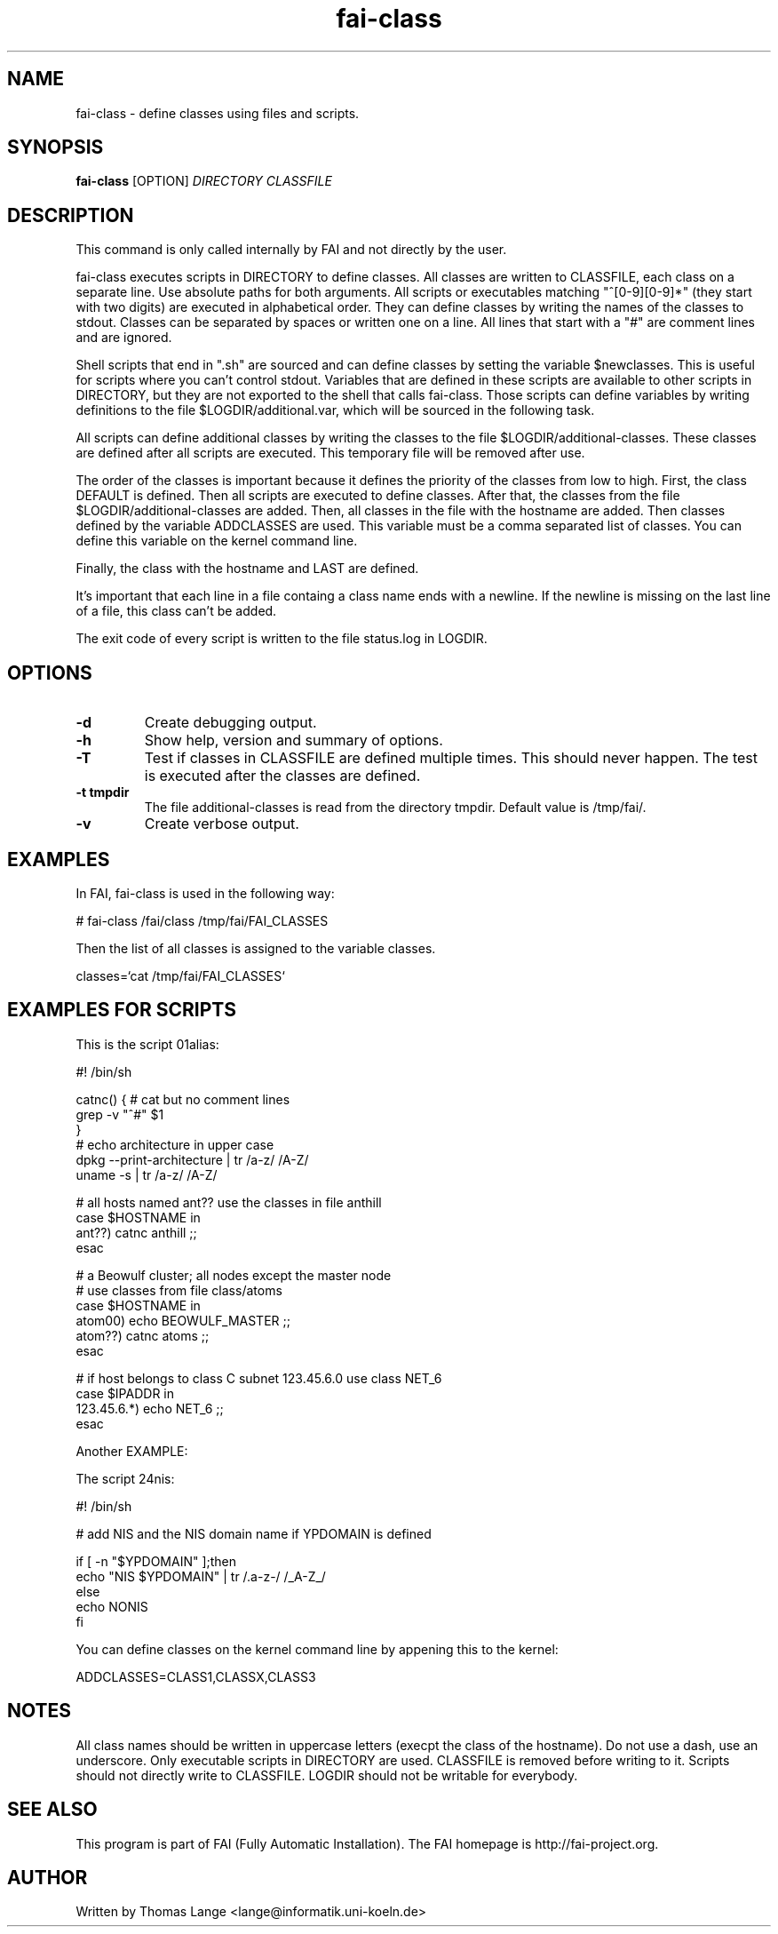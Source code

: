 .\" Hey, EMACS: -*- nroff -*-
.\" Please adjust this date whenever revising the manpage.
.\"
.\" Some roff macros, for reference:
.\" .nh        disable hyphenation
.\" .hy        enable hyphenation
.\" .ad l      left justify
.\" .ad b      justify to both left and right margins
.\" .nf        disable filling
.\" .fi        enable filling
.\" .br        insert line break
.\" .sp <n>    insert n+1 empty lines
.\" for manpage-specific macros, see man(7)
.TH "fai-class" "1" "23 September 2015" "FAI 4" ""
.SH "NAME"
fai\-class \- define classes using files and scripts.
.SH "SYNOPSIS"
.B fai\-class
.RI [OPTION] " DIRECTORY CLASSFILE"
.SH "DESCRIPTION"
This command is only called internally by FAI and not directly by the user.

fai\-class executes scripts in DIRECTORY to define classes. All classes
are written to CLASSFILE, each class on a separate line. Use absolute paths
for both arguments. All scripts or executables matching "^[0\-9][0\-9]*"
(they start with two digits) are executed in alphabetical order. They can define classes by writing
the names of the classes to stdout. Classes can be separated by spaces
or written one on a line. All lines that start with a "#" are comment
lines and are ignored.

Shell scripts that end in ".sh" are sourced and can define classes
by setting the variable $newclasses. This is useful for scripts where
you can't control stdout. Variables that are defined in these scripts
are available to other scripts in DIRECTORY, but they are not exported
to the shell that calls fai\-class. Those scripts can define variables
by writing definitions to the file $LOGDIR/additional.var, which will
be sourced in the following task.

All scripts can define additional classes by writing the classes to the
file $LOGDIR/additional\-classes. These classes are defined after all
scripts are executed. This temporary file will be removed
after use.

The order of the classes is important because it defines the priority
of the classes from low to high. First, the class DEFAULT is
defined. Then all scripts are executed to define classes. After that,
the classes from the file $LOGDIR/additional\-classes are added. Then,
all classes in the file with the hostname are added. Then classes
defined by the variable ADDCLASSES are used. This variable must be a
comma separated list of classes. You can define this variable on the
kernel command line.

Finally, the class with the hostname and LAST are defined.

It's important that each line in a file containg a class name ends
with a newline. If the newline is missing on the last line of a file,
this class can't be added.

The exit code of every script is written to the file status.log in LOGDIR.

.SH "OPTIONS"
.TP
.B \-d
Create debugging output.
.TP
.B \-h
Show help, version and summary of options.
.TP
.B \-T
Test if classes in CLASSFILE are defined multiple times. This should
never happen. The test is executed after the classes are defined.
.TP
.B \-t tmpdir
The file additional\-classes is read from the directory tmpdir. Default
value is /tmp/fai/.
.TP
.B \-v
Create verbose output.


.SH "EXAMPLES"
.br
In FAI, fai\-class is used in the following way:

   # fai\-class /fai/class /tmp/fai/FAI_CLASSES

Then the list of all classes is assigned to the variable classes.

    classes=`cat /tmp/fai/FAI_CLASSES`

.SH "EXAMPLES FOR SCRIPTS"
.ta 40n
.sp
.nf

This is the script 01alias:

#! /bin/sh

catnc() { # cat but no comment lines
    grep \-v "^#" $1
}
# echo architecture in upper case
dpkg \-\-print\-architecture | tr /a\-z/ /A\-Z/
uname \-s | tr /a\-z/ /A\-Z/

# all hosts named ant?? use the classes in file anthill
case $HOSTNAME in
    ant??) catnc anthill ;;
esac

# a Beowulf cluster; all nodes except the master node
# use classes from file class/atoms
case $HOSTNAME in
    atom00) echo BEOWULF_MASTER ;;
    atom??) catnc atoms ;;
esac

# if host belongs to class C subnet 123.45.6.0 use class NET_6
case $IPADDR in
    123.45.6.*) echo NET_6 ;;
esac


Another EXAMPLE:

The script 24nis:

#! /bin/sh

# add NIS and the NIS domain name if YPDOMAIN is defined

if [ \-n "$YPDOMAIN" ];then
   echo "NIS $YPDOMAIN" | tr /.a\-z\-/ /_A\-Z_/
else
   echo NONIS
fi
.sp
.fi
.PP
.br
You can define classes on the kernel command line by appening this to
the kernel:

   ADDCLASSES=CLASS1,CLASSX,CLASS3

.SH "NOTES"
All class names should be written in uppercase letters (execpt the
class of the hostname). Do not use a dash, use an underscore. Only
executable scripts in DIRECTORY are used. CLASSFILE is removed before
writing to it. Scripts should not directly write to CLASSFILE. LOGDIR
should not be writable for everybody.

.SH "SEE ALSO"
.br
This program is part of FAI (Fully Automatic Installation). The FAI
homepage is http://fai\-project.org.

.SH "AUTHOR"
Written by Thomas Lange <lange@informatik.uni\-koeln.de>
